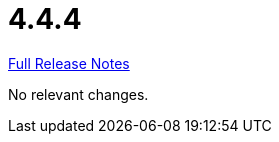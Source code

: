 // SPDX-FileCopyrightText: 2023 Artemis Changelog Contributors
//
// SPDX-License-Identifier: CC-BY-SA-4.0

= 4.4.4

link:https://github.com/ls1intum/Artemis/releases/tag/4.4.4[Full Release Notes]

No relevant changes.
